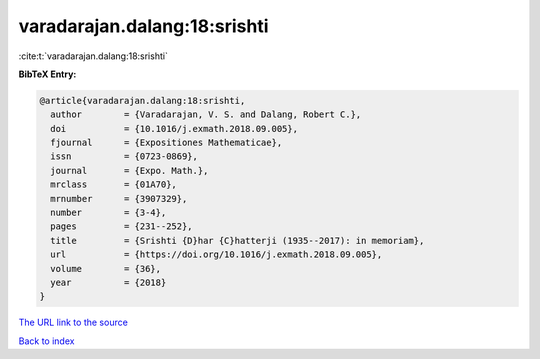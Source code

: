 varadarajan.dalang:18:srishti
=============================

:cite:t:`varadarajan.dalang:18:srishti`

**BibTeX Entry:**

.. code-block:: bibtex

   @article{varadarajan.dalang:18:srishti,
     author        = {Varadarajan, V. S. and Dalang, Robert C.},
     doi           = {10.1016/j.exmath.2018.09.005},
     fjournal      = {Expositiones Mathematicae},
     issn          = {0723-0869},
     journal       = {Expo. Math.},
     mrclass       = {01A70},
     mrnumber      = {3907329},
     number        = {3-4},
     pages         = {231--252},
     title         = {Srishti {D}har {C}hatterji (1935--2017): in memoriam},
     url           = {https://doi.org/10.1016/j.exmath.2018.09.005},
     volume        = {36},
     year          = {2018}
   }
`The URL link to the source <https://doi.org/10.1016/j.exmath.2018.09.005>`_


`Back to index <../By-Cite-Keys.html>`_
